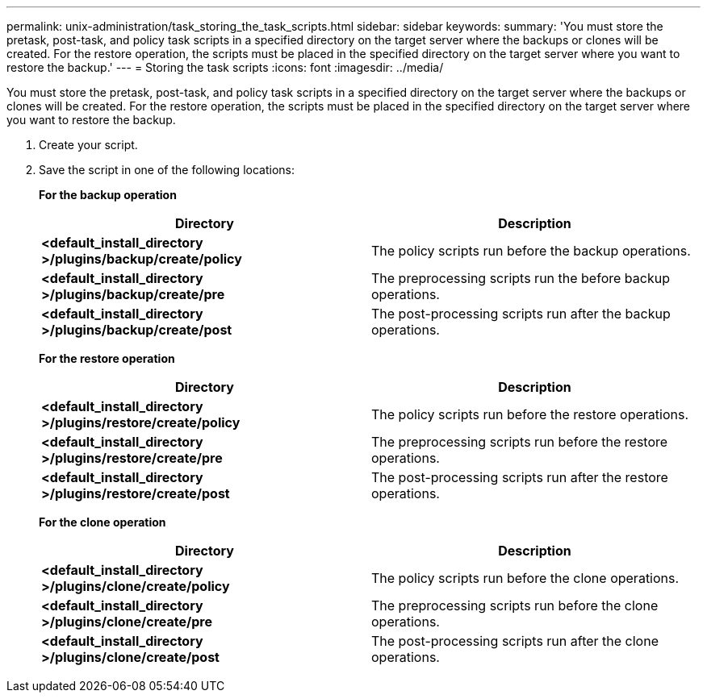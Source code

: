 ---
permalink: unix-administration/task_storing_the_task_scripts.html
sidebar: sidebar
keywords:
summary: 'You must store the pretask, post-task, and policy task scripts in a specified directory on the target server where the backups or clones will be created. For the restore operation, the scripts must be placed in the specified directory on the target server where you want to restore the backup.'
---
= Storing the task scripts
:icons: font
:imagesdir: ../media/

[.lead]
You must store the pretask, post-task, and policy task scripts in a specified directory on the target server where the backups or clones will be created. For the restore operation, the scripts must be placed in the specified directory on the target server where you want to restore the backup.

. Create your script.
. Save the script in one of the following locations:
+
*For the backup operation*
+
[options="header"]
|===
| Directory| Description
a|
*<default_install_directory >/plugins/backup/create/policy*
a|
The policy scripts run before the backup operations.
a|
*<default_install_directory >/plugins/backup/create/pre*
a|
The preprocessing scripts run the before backup operations.
a|
*<default_install_directory >/plugins/backup/create/post*
a|
The post-processing scripts run after the backup operations.
|===
*For the restore operation*
+
[options="header"]
|===
| Directory| Description
a|
*<default_install_directory >/plugins/restore/create/policy*
a|
The policy scripts run before the restore operations.
a|
*<default_install_directory >/plugins/restore/create/pre*
a|
The preprocessing scripts run before the restore operations.
a|
*<default_install_directory >/plugins/restore/create/post*
a|
The post-processing scripts run after the restore operations.
|===
*For the clone operation*
+
[options="header"]
|===
| Directory| Description
a|
*<default_install_directory >/plugins/clone/create/policy*
a|
The policy scripts run before the clone operations.
a|
*<default_install_directory >/plugins/clone/create/pre*
a|
The preprocessing scripts run before the clone operations.
a|
*<default_install_directory >/plugins/clone/create/post*
a|
The post-processing scripts run after the clone operations.
|===
